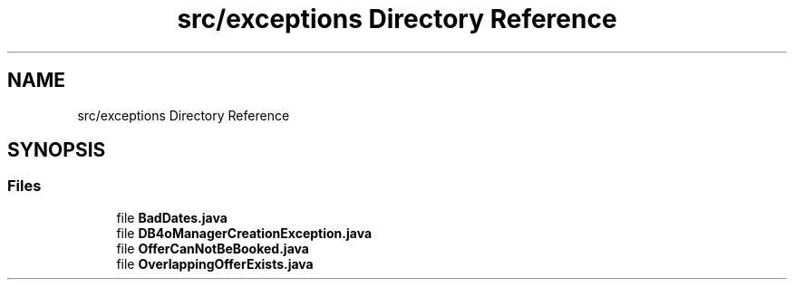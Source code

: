 .TH "src/exceptions Directory Reference" 3 "Tue Mar 12 2019" "Version 1" "Rural_House" \" -*- nroff -*-
.ad l
.nh
.SH NAME
src/exceptions Directory Reference
.SH SYNOPSIS
.br
.PP
.SS "Files"

.in +1c
.ti -1c
.RI "file \fBBadDates\&.java\fP"
.br
.ti -1c
.RI "file \fBDB4oManagerCreationException\&.java\fP"
.br
.ti -1c
.RI "file \fBOfferCanNotBeBooked\&.java\fP"
.br
.ti -1c
.RI "file \fBOverlappingOfferExists\&.java\fP"
.br
.in -1c

